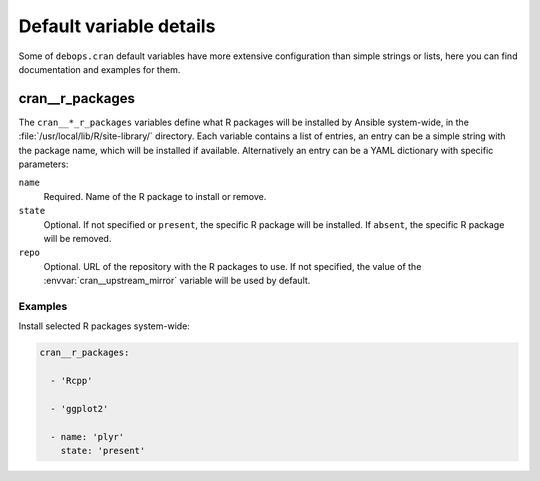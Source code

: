 .. _cran__ref_defaults_detailed:

Default variable details
========================

Some of ``debops.cran`` default variables have more extensive configuration
than simple strings or lists, here you can find documentation and examples for
them.

.. only:: html

   .. contents::
      :local:
      :depth: 1


.. _cran__ref_r_packages:

cran__r_packages
----------------

The ``cran__*_r_packages`` variables define what R packages will be installed
by Ansible system-wide, in the :file:`/usr/local/lib/R/site-library/`
directory. Each variable contains a list of entries, an entry can be a simple
string with the package name, which will be installed if available.
Alternatively an entry can be a YAML dictionary with specific parameters:

``name``
  Required. Name of the R package to install or remove.

``state``
  Optional. If not specified or ``present``, the specific R package will be
  installed. If ``absent``, the specific R package will be removed.

``repo``
  Optional. URL of the repository with the R packages to use. If not specified,
  the value of the :envvar:`cran__upstream_mirror` variable will be used by
  default.

Examples
~~~~~~~~

Install selected R packages system-wide:

.. code-block:: yaml

   cran__r_packages:

     - 'Rcpp'

     - 'ggplot2'

     - name: 'plyr'
       state: 'present'
